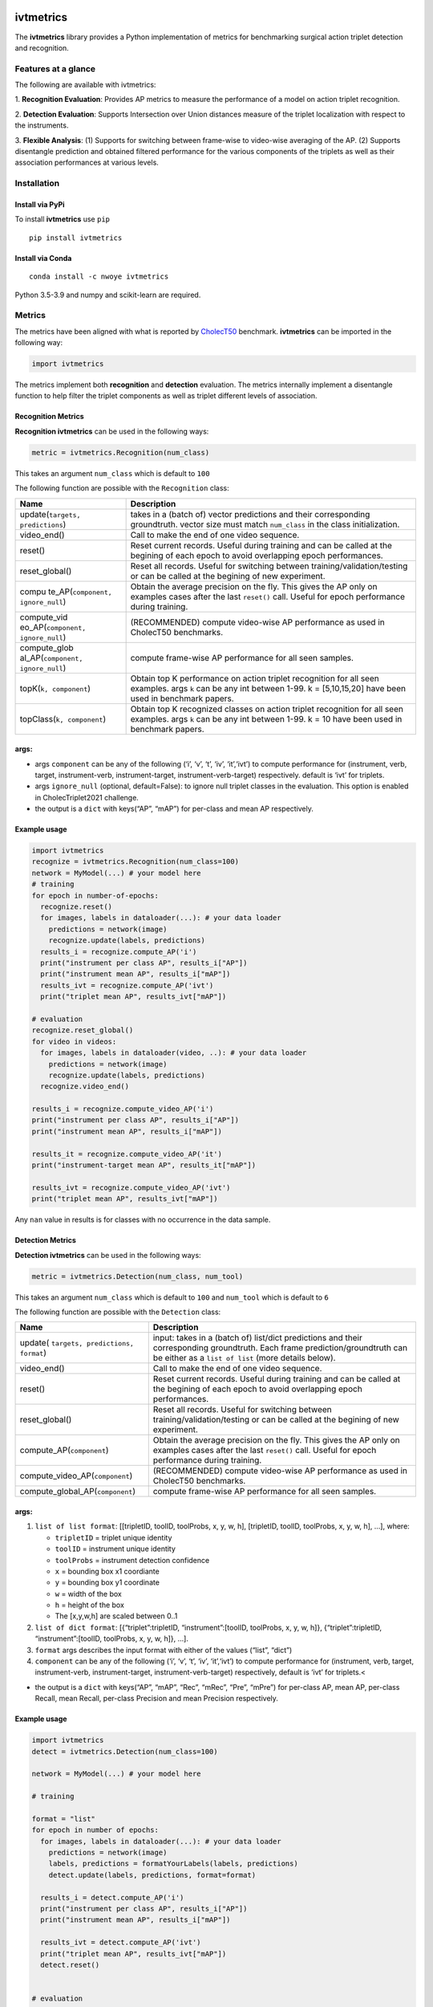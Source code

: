 |PyPI version|

ivtmetrics
==========

The **ivtmetrics** library provides a Python implementation of metrics
for benchmarking surgical action triplet detection and recognition.

Features at a glance
--------------------

The following are available with ivtmetrics: 

1. **Recognition
Evaluation**: Provides AP metrics to measure the performance of a model
on action triplet recognition. 

2. **Detection Evaluation**: Supports
Intersection over Union distances measure of the triplet localization
with respect to the instruments. 

3. **Flexible Analysis**: (1) Supports
for switching between frame-wise to video-wise averaging of the AP. (2)
Supports disentangle prediction and obtained filtered performance for
the various components of the triplets as well as their association
performances at various levels.

Installation
------------

Install via PyPi
~~~~~~~~~~~~~~~~

To install **ivtmetrics** use ``pip``

::

   pip install ivtmetrics

Install via Conda
~~~~~~~~~~~~~~~~~

::

   conda install -c nwoye ivtmetrics

Python 3.5-3.9 and numpy and scikit-learn are required.

Metrics
-------

The metrics have been aligned with what is reported by
`CholecT50 <https://www.sciencedirect.com/science/article/abs/pii/S1361841522000846>`__ benchmark.
**ivtmetrics** can be imported in the following way:

.. code:: python

   import ivtmetrics

The metrics implement both **recognition** and **detection** evaluation.
The metrics internally implement a disentangle function to help filter
the triplet components as well as triplet different levels of
association.

Recognition Metrics
~~~~~~~~~~~~~~~~~~~

**Recognition ivtmetrics** can be used in the following ways:

.. code:: python

   metric = ivtmetrics.Recognition(num_class)

This takes an argument ``num_class`` which is default to ``100``

The following function are possible with the ``Recognition`` class:

+-----------------------------------+-----------------------------------+
| Name                              | Description                       |
+===================================+===================================+
| update(``targets, predictions``)  | takes in a (batch of) vector      |
|                                   | predictions and their             |
|                                   | corresponding groundtruth. vector |
|                                   | size must match ``num_class`` in  |
|                                   | the class initialization.         |
+-----------------------------------+-----------------------------------+
| video_end()                       | Call to make the end of one video |
|                                   | sequence.                         |
+-----------------------------------+-----------------------------------+
| reset()                           | Reset current records. Useful     |
|                                   | during training and can be called |
|                                   | at the begining of each epoch to  |
|                                   | avoid overlapping epoch           |
|                                   | performances.                     |
+-----------------------------------+-----------------------------------+
| reset_global()                    | Reset all records. Useful for     |
|                                   | switching between                 |
|                                   | training/validation/testing or    |
|                                   | can be called at the begining of  |
|                                   | new experiment.                   |
+-----------------------------------+-----------------------------------+
| compu                             | Obtain the average precision on   |
| te_AP(``component, ignore_null``) | the fly. This gives the AP only   |
|                                   | on examples cases after the last  |
|                                   | ``reset()`` call. Useful for      |
|                                   | epoch performance during          |
|                                   | training.                         |
+-----------------------------------+-----------------------------------+
| compute_vid                       | (RECOMMENDED) compute video-wise  |
| eo_AP(``component, ignore_null``) | AP performance as used in         |
|                                   | CholecT50 benchmarks.             |
+-----------------------------------+-----------------------------------+
| compute_glob                      | compute frame-wise AP performance |
| al_AP(``component, ignore_null``) | for all seen samples.             |
+-----------------------------------+-----------------------------------+
| topK(``k, component``)            | Obtain top K performance on       |
|                                   | action triplet recognition for    |
|                                   | all seen examples. args ``k`` can |
|                                   | be any int between 1-99. k =      |
|                                   | [5,10,15,20] have been used in    |
|                                   | benchmark papers.                 |
+-----------------------------------+-----------------------------------+
| topClass(``k, component``)        | Obtain top K recognized classes   |
|                                   | on action triplet recognition for |
|                                   | all seen examples. args ``k`` can |
|                                   | be any int between 1-99. k = 10   |
|                                   | have been used in benchmark       |
|                                   | papers.                           |
+-----------------------------------+-----------------------------------+

args:
~~~~~

-  args ``component`` can be any of the following (‘i’, ‘v’, ‘t’, ‘iv’,
   ‘it’,‘ivt’) to compute performance for (instrument, verb, target,
   instrument-verb, instrument-target, instrument-verb-target)
   respectively. default is ‘ivt’ for triplets.
-  args ``ignore_null`` (optional, default=False): to ignore null
   triplet classes in the evaluation. This option is enabled in
   CholecTriplet2021 challenge.
-  the output is a ``dict`` with keys(“AP”, “mAP”) for per-class and
   mean AP respectively.

Example usage
~~~~~~~~~~~~~

.. code:: python

   import ivtmetrics
   recognize = ivtmetrics.Recognition(num_class=100)
   network = MyModel(...) # your model here 
   # training
   for epoch in number-of-epochs:
     recognize.reset()
     for images, labels in dataloader(...): # your data loader
       predictions = network(image)
       recognize.update(labels, predictions)
     results_i = recognize.compute_AP('i')
     print("instrument per class AP", results_i["AP"])
     print("instrument mean AP", results_i["mAP"])
     results_ivt = recognize.compute_AP('ivt')
     print("triplet mean AP", results_ivt["mAP"])

   # evaluation
   recognize.reset_global()
   for video in videos:
     for images, labels in dataloader(video, ..): # your data loader
       predictions = network(image)
       recognize.update(labels, predictions)
     recognize.video_end()
       
   results_i = recognize.compute_video_AP('i')
   print("instrument per class AP", results_i["AP"])
   print("instrument mean AP", results_i["mAP"])

   results_it = recognize.compute_video_AP('it')
   print("instrument-target mean AP", results_it["mAP"])

   results_ivt = recognize.compute_video_AP('ivt')
   print("triplet mean AP", results_ivt["mAP"])

Any ``nan`` value in results is for classes with no occurrence in the
data sample.

Detection Metrics
~~~~~~~~~~~~~~~~~

**Detection ivtmetrics** can be used in the following ways:

.. code:: python

   metric = ivtmetrics.Detection(num_class, num_tool)

This takes an argument ``num_class`` which is default to ``100`` and
``num_tool`` which is default to ``6``

The following function are possible with the ``Detection`` class:

+-----------------------------------+-----------------------------------+
| Name                              | Description                       |
+===================================+===================================+
| update(                           | input: takes in a (batch of)      |
| ``targets, predictions, format``) | list/dict predictions and their   |
|                                   | corresponding groundtruth. Each   |
|                                   | frame prediction/groundtruth can  |
|                                   | be either as a ``list of list``   |
|                                   | (more details below).             |
+-----------------------------------+-----------------------------------+
| video_end()                       | Call to make the end of one video |
|                                   | sequence.                         |
+-----------------------------------+-----------------------------------+
| reset()                           | Reset current records. Useful     |
|                                   | during training and can be called |
|                                   | at the begining of each epoch to  |
|                                   | avoid overlapping epoch           |
|                                   | performances.                     |
+-----------------------------------+-----------------------------------+
| reset_global()                    | Reset all records. Useful for     |
|                                   | switching between                 |
|                                   | training/validation/testing or    |
|                                   | can be called at the begining of  |
|                                   | new experiment.                   |
+-----------------------------------+-----------------------------------+
| compute_AP(``component``)         | Obtain the average precision on   |
|                                   | the fly. This gives the AP only   |
|                                   | on examples cases after the last  |
|                                   | ``reset()`` call. Useful for      |
|                                   | epoch performance during          |
|                                   | training.                         |
+-----------------------------------+-----------------------------------+
| compute_video_AP(``component``)   | (RECOMMENDED) compute video-wise  |
|                                   | AP performance as used in         |
|                                   | CholecT50 benchmarks.             |
+-----------------------------------+-----------------------------------+
| compute_global_AP(``component``)  | compute frame-wise AP performance |
|                                   | for all seen samples.             |
+-----------------------------------+-----------------------------------+

.. _args-1:

args:
~~~~~

1. ``list of list format``: [[tripletID, toolID, toolProbs, x, y, w, h],
   [tripletID, toolID, toolProbs, x, y, w, h], …], where:

   -  ``tripletID`` = triplet unique identity
   -  ``toolID`` = instrument unique identity
   -  ``toolProbs`` = instrument detection confidence
   -  ``x`` = bounding box x1 coordiante
   -  ``y`` = bounding box y1 coordinate
   -  ``w`` = width of the box
   -  ``h`` = height of the box
   -  The [x,y,w,h] are scaled between 0..1

2. ``list of dict format``: [{“triplet”:tripletID, “instrument”:[toolID,
   toolProbs, x, y, w, h]}, {“triplet”:tripletID, “instrument”:[toolID,
   toolProbs, x, y, w, h]}, …].
3. ``format`` args describes the input format with either of the values
   (“list”, “dict”)
4. ``component`` can be any of the following (‘i’, ‘v’, ‘t’, ‘iv’,
   ‘it’,‘ivt’) to compute performance for (instrument, verb, target,
   instrument-verb, instrument-target, instrument-verb-target)
   respectively, default is ‘ivt’ for triplets.<

-  the output is a ``dict`` with keys(“AP”, “mAP”, “Rec”, “mRec”, “Pre”,
   “mPre”) for per-class AP, mean AP, per-class Recall, mean Recall,
   per-class Precision and mean Precision respectively.

Example usage
~~~~~~~~~~~~~

.. code:: python

   import ivtmetrics
   detect = ivtmetrics.Detection(num_class=100)

   network = MyModel(...) # your model here

   # training

   format = "list"
   for epoch in number of epochs:
     for images, labels in dataloader(...): # your data loader
       predictions = network(image)
       labels, predictions = formatYourLabels(labels, predictions)
       detect.update(labels, predictions, format=format)
         
     results_i = detect.compute_AP('i')
     print("instrument per class AP", results_i["AP"])
     print("instrument mean AP", results_i["mAP"])
       
     results_ivt = detect.compute_AP('ivt')
     print("triplet mean AP", results_ivt["mAP"])
     detect.reset()


   # evaluation

   format = "dict"
   for video in videos:
     for images, labels in dataloader(video, ..): # your data loader
       predictions = network(image)
       labels, predictions = formatYourLabels(labels, predictions)
       detect.update(labels, predictions, format=format)
     detect.video_end()
       
   results_ivt = detect.compute_video_AP('ivt')
   print("triplet mean AP", results_ivt["mAP"])
   print("triplet mean recall", results_ivt["mRec"])
   print("triplet mean precision", results_ivt["mPre"])

Any ``nan`` value in results is for classes with no occurrence in the
data sample.






Disentangle
-----------

Although, the ``Detection()`` and ``Recognition()`` classes uses the ``Disentangle()`` internally, this function can still be used independently for component filtering in the following ways:


.. code:: python

   filter = ivtmetrics.Disentangle()


Afterwards, any of the component's predictions/labels can be filtered from the main triplet's predictions/labels as follows:

.. code:: python
   i_labels = filter.extract(inputs=ivt_labels, component="i")
   v_preds  = filter.extract(inputs=ivt_preds, component="v")
   t_preds  = filter.extract(inputs=ivt_preds, component="t")
   iv_labels = filter.extract(inputs=ivt_labels, component="iv")
   it_labels = filter.extract(inputs=ivt_labels, component="it")






Docker
------

coming soon ..

Citation
--------

If you use this metrics in your project or research, please consider
citing the associated publication:

::

   @article{nwoye2022data,
      title={Data Splits and Metrics for Benchmarking Methods on Surgical Action Triplet Datasets},
      author={Nwoye, Chinedu Innocent and Padoy, Nicolas},
      journal={arXiv preprint arXiv:2204.05235},
      year={2022}
   }

References
----------

1. Nwoye, C. I., Yu, T., Gonzalez, C., Seeliger, B., Mascagni, P.,
   Mutter, D., … & Padoy, N. (2021). Rendezvous: Attention Mechanisms
   for the Recognition of Surgical Action Triplets in Endoscopic Videos.
   arXiv preprint arXiv:2109.03223.
2. Nwoye, C. I., Gonzalez, C., Yu, T., Mascagni, P., Mutter, D.,
   Marescaux, J., & Padoy, N. (2020, October). Recognition of
   instrument-tissue interactions in endoscopic videos via action
   triplets. In International Conference on Medical Image Computing and
   Computer-Assisted Intervention (pp. 364-374). Springer, Cham.
3. http://camma.u-strasbg.fr/datasets
4. https://cholectriplet2021.grand-challenge.org
5. https://cholectriplet2022.grand-challenge.org


License
-------

::

   BSD 2-Clause License

   Copyright (c) 2022, Research Group CAMMA
   All rights reserved.

   Redistribution and use in source and binary forms, with or without
   modification, are permitted provided that the following conditions are met:

   1. Redistributions of source code must retain the above copyright notice, this
      list of conditions and the following disclaimer.

   2. Redistributions in binary form must reproduce the above copyright notice,
      this list of conditions and the following disclaimer in the documentation
      and/or other materials provided with the distribution.

   THIS SOFTWARE IS PROVIDED BY THE COPYRIGHT HOLDERS AND CONTRIBUTORS "AS IS"
   AND ANY EXPRESS OR IMPLIED WARRANTIES, INCLUDING, BUT NOT LIMITED TO, THE
   IMPLIED WARRANTIES OF MERCHANTABILITY AND FITNESS FOR A PARTICULAR PURPOSE ARE
   DISCLAIMED. IN NO EVENT SHALL THE COPYRIGHT HOLDER OR CONTRIBUTORS BE LIABLE
   FOR ANY DIRECT, INDIRECT, INCIDENTAL, SPECIAL, EXEMPLARY, OR CONSEQUENTIAL
   DAMAGES (INCLUDING, BUT NOT LIMITED TO, PROCUREMENT OF SUBSTITUTE GOODS OR
   SERVICES; LOSS OF USE, DATA, OR PROFITS; OR BUSINESS INTERRUPTION) HOWEVER
   CAUSED AND ON ANY THEORY OF LIABILITY, WHETHER IN CONTRACT, STRICT LIABILITY,
   OR TORT (INCLUDING NEGLIGENCE OR OTHERWISE) ARISING IN ANY WAY OUT OF THE USE
   OF THIS SOFTWARE, EVEN IF ADVISED OF THE POSSIBILITY OF SUCH DAMAGE.```

.. |PyPI version| image:: https://badge.fury.io/py/motmetrics.svg
   :target: https://pypi.org/project/ivtmetrics/0.0.1/
